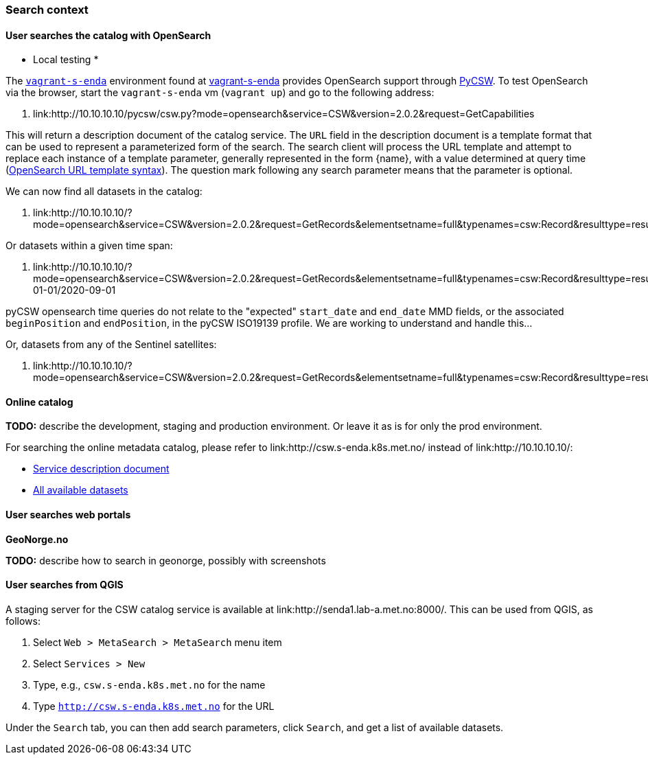 [[search_context]]
=== Search context

==== User searches the catalog with OpenSearch

* Local testing *

The link:https://github.com/metno/vagrant-s-enda[`vagrant-s-enda`] environment found at link:https://github.com/metno/vagrant-s-enda[vagrant-s-enda] provides OpenSearch support through link:https://github.com/geopython/pycsw[PyCSW]. To test OpenSearch via the browser, start the `vagrant-s-enda` vm (`vagrant up`) and go to the following address:

. link:http://10.10.10.10/pycsw/csw.py?mode=opensearch&service=CSW&version=2.0.2&request=GetCapabilities

This will return a description document of the catalog service. The `URL` field in the description document is a template format that can be used to represent a parameterized form of the search. The search client will process the URL template and attempt to replace each instance of a template parameter, generally represented in the form {name}, with a value determined at query time (link:https://github.com/dewitt/opensearch/blob/master/opensearch-1-1-draft-6.md#opensearch-url-template-syntax[OpenSearch URL template syntax]). The question mark following any search parameter means that the parameter is optional.

We can now find all datasets in the catalog:

. link:http://10.10.10.10/?mode=opensearch&service=CSW&version=2.0.2&request=GetRecords&elementsetname=full&typenames=csw:Record&resulttype=results

Or datasets within a given time span:

. link:http://10.10.10.10/?mode=opensearch&service=CSW&version=2.0.2&request=GetRecords&elementsetname=full&typenames=csw:Record&resulttype=results&time=2000-01-01/2020-09-01

[note]
====
pyCSW opensearch time queries do not relate to the "expected" `start_date` and `end_date` MMD fields, or the associated `beginPosition` and `endPosition`, in the pyCSW ISO19139 profile. We are working to understand and handle this...
====

Or, datasets from any of the Sentinel satellites:

. link:http://10.10.10.10/?mode=opensearch&service=CSW&version=2.0.2&request=GetRecords&elementsetname=full&typenames=csw:Record&resulttype=results&q=sentinel>`_

==== Online catalog

*TODO:* describe the development, staging and production environment. Or leave it as is for only the prod environment.

For searching the online metadata catalog, please refer to link:http://csw.s-enda.k8s.met.no/ instead of link:http://10.10.10.10/:

* link:http://csw.s-enda.k8s.met.no/pycsw/csw.py?mode=opensearch&service=CSW&version=2.0.2&request=GetCapabilities[Service description document]
* link:http://csw.s-enda.k8s.met.no/?mode=opensearch&service=CSW&version=2.0.2&request=GetRecords&elementsetname=full&typenames=csw:Record&resulttype=results[All available datasets]

==== User searches web portals

*GeoNorge.no*

*TODO:* describe how to search in geonorge, possibly with screenshots

==== User searches from QGIS

A staging server for the CSW catalog service is available at link:http://senda1.lab-a.met.no:8000/. This can be used from QGIS, as follows:

. Select `Web > MetaSearch > MetaSearch` menu item
. Select `Services > New`
. Type, e.g., `csw.s-enda.k8s.met.no` for the name
. Type `http://csw.s-enda.k8s.met.no` for the URL

Under the `Search` tab, you can then add search parameters, click `Search`, and get a list of available datasets.








